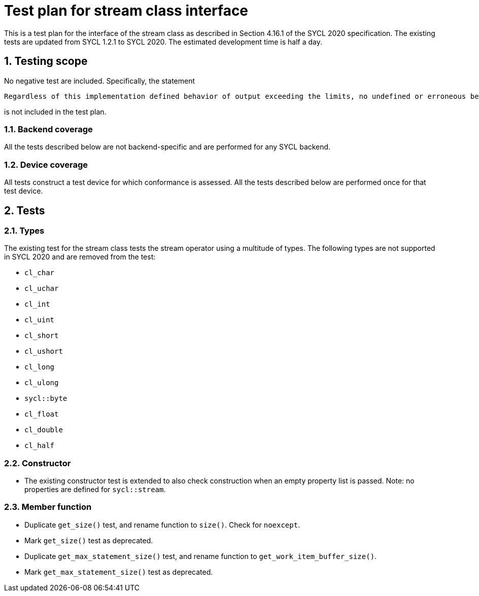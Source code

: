 :sectnums:
:xrefstyle: short

= Test plan for stream class interface

This is a test plan for the interface of the stream class as described in Section 4.16.1 of the SYCL 2020 specification. The existing tests are updated from SYCL 1.2.1 to SYCL 2020. The estimated development time is half a day.

== Testing scope
No negative test are included. Specifically, the statement

[source]
----
Regardless of this implementation defined behavior of output exceeding the limits, no undefined or erroneous behavior is permitted of an implementation when the limits are exceeded.
----
is not included in the test plan.

=== Backend coverage

All the tests described below are not backend-specific and are performed for any SYCL backend.

=== Device coverage

All tests construct a test device for which conformance is assessed. All the tests described below are performed once for that test device.

== Tests
=== Types
The existing test for the stream class tests the stream operator using a multitude of types. The following types are not supported in SYCL 2020 and are removed from the test:

- `cl_char`
- `cl_uchar`
- `cl_int`
- `cl_uint`
- `cl_short`
- `cl_ushort`
- `cl_long`
- `cl_ulong`
- `sycl::byte`
- `cl_float`
- `cl_double`
- `cl_half`

=== Constructor
- The existing constructor test is extended to also check construction when an empty property list is passed. Note: no properties are defined for `sycl::stream`.

=== Member function
- Duplicate `get_size()` test, and rename function to `size()`. Check for `noexcept`.
- Mark `get_size()` test as deprecated.
- Duplicate `get_max_statement_size()` test, and rename function to `get_work_item_buffer_size()`.
- Mark `get_max_statement_size()` test as deprecated.
